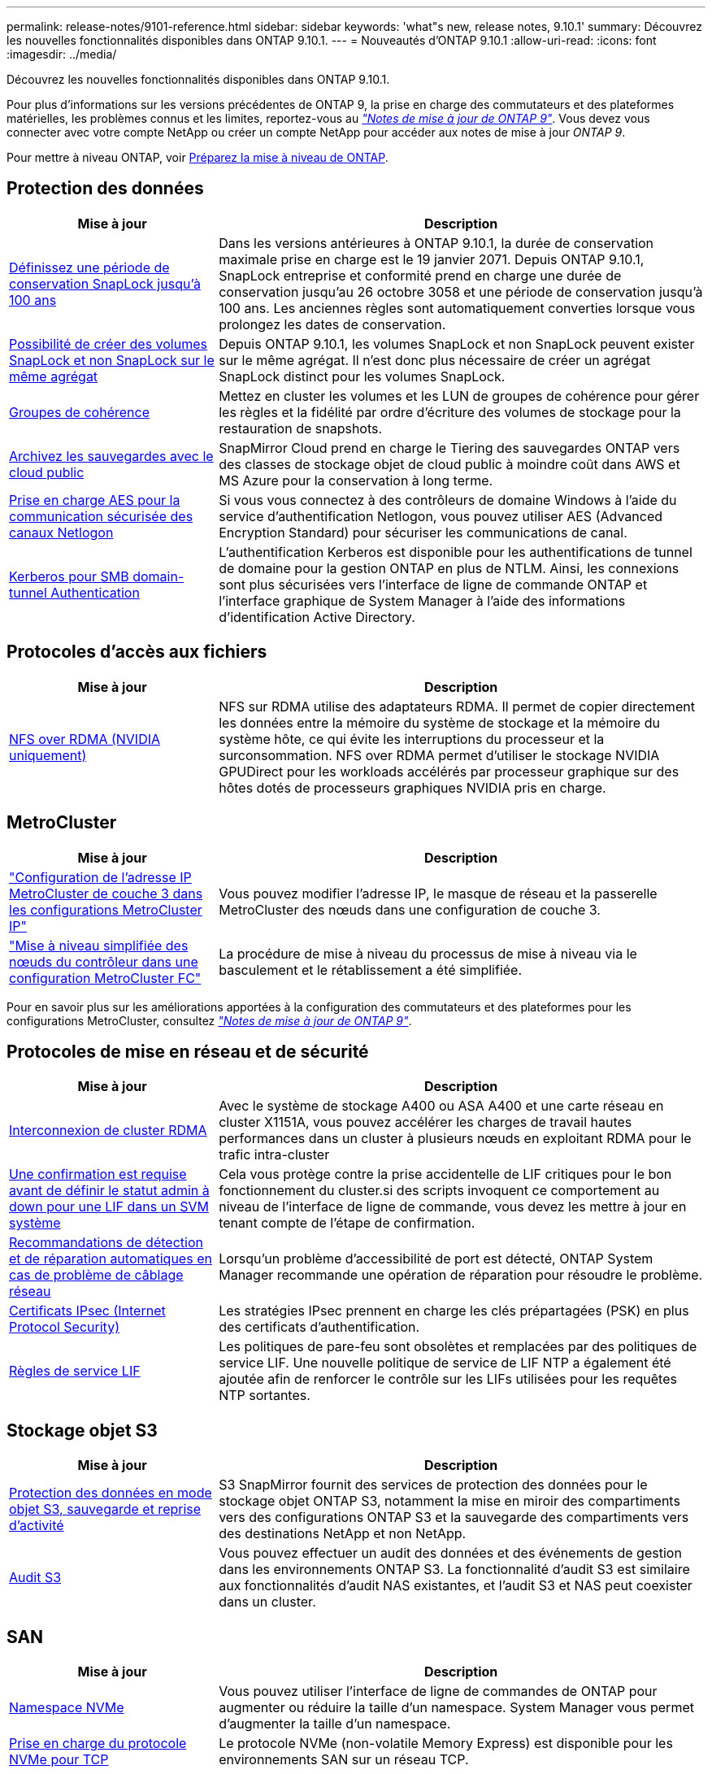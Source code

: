 ---
permalink: release-notes/9101-reference.html 
sidebar: sidebar 
keywords: 'what"s new, release notes, 9.10.1' 
summary: Découvrez les nouvelles fonctionnalités disponibles dans ONTAP 9.10.1. 
---
= Nouveautés d'ONTAP 9.10.1
:allow-uri-read: 
:icons: font
:imagesdir: ../media/


[role="lead"]
Découvrez les nouvelles fonctionnalités disponibles dans ONTAP 9.10.1.

Pour plus d'informations sur les versions précédentes de ONTAP 9, la prise en charge des commutateurs et des plateformes matérielles, les problèmes connus et les limites, reportez-vous au _link:https://library.netapp.com/ecm/ecm_download_file/ECMLP2492508["Notes de mise à jour de ONTAP 9"^]_. Vous devez vous connecter avec votre compte NetApp ou créer un compte NetApp pour accéder aux notes de mise à jour _ONTAP 9_.

Pour mettre à niveau ONTAP, voir xref:../upgrade/prepare.html[Préparez la mise à niveau de ONTAP].



== Protection des données

[cols="30%,70%"]
|===
| Mise à jour | Description 


| xref:../snaplock/set-retention-period-task.html[Définissez une période de conservation SnapLock jusqu'à 100 ans] | Dans les versions antérieures à ONTAP 9.10.1, la durée de conservation maximale prise en charge est le 19 janvier 2071. Depuis ONTAP 9.10.1, SnapLock entreprise et conformité prend en charge une durée de conservation jusqu'au 26 octobre 3058 et une période de conservation jusqu'à 100 ans. Les anciennes règles sont automatiquement converties lorsque vous prolongez les dates de conservation. 


| xref:../snaplock/set-retention-period-task.html[Possibilité de créer des volumes SnapLock et non SnapLock sur le même agrégat] | Depuis ONTAP 9.10.1, les volumes SnapLock et non SnapLock peuvent exister sur le même agrégat. Il n'est donc plus nécessaire de créer un agrégat SnapLock distinct pour les volumes SnapLock. 


| xref:../consistency-groups/index.html[Groupes de cohérence] | Mettez en cluster les volumes et les LUN de groupes de cohérence pour gérer les règles et la fidélité par ordre d'écriture des volumes de stockage pour la restauration de snapshots. 


| xref:../concepts/snapmirror-cloud-backups-object-store-concept.html[Archivez les sauvegardes avec le cloud public] | SnapMirror Cloud prend en charge le Tiering des sauvegardes ONTAP vers des classes de stockage objet de cloud public à moindre coût dans AWS et MS Azure pour la conservation à long terme. 


| xref:../authentication/enable-ad-users-groups-access-cluster-svm-task.html[Prise en charge AES pour la communication sécurisée des canaux Netlogon] | Si vous vous connectez à des contrôleurs de domaine Windows à l'aide du service d'authentification Netlogon, vous pouvez utiliser AES (Advanced Encryption Standard) pour sécuriser les communications de canal. 


| xref:../authentication/configure-authentication-tunnel-task.html[Kerberos pour SMB domain-tunnel Authentication] | L'authentification Kerberos est disponible pour les authentifications de tunnel de domaine pour la gestion ONTAP en plus de NTLM. Ainsi, les connexions sont plus sécurisées vers l'interface de ligne de commande ONTAP et l'interface graphique de System Manager à l'aide des informations d'identification Active Directory. 
|===


== Protocoles d'accès aux fichiers

[cols="30%,70%"]
|===
| Mise à jour | Description 


| xref:../nfs-rdma/index.html[NFS over RDMA (NVIDIA uniquement)] | NFS sur RDMA utilise des adaptateurs RDMA. Il permet de copier directement les données entre la mémoire du système de stockage et la mémoire du système hôte, ce qui évite les interruptions du processeur et la surconsommation. NFS over RDMA permet d'utiliser le stockage NVIDIA GPUDirect pour les workloads accélérés par processeur graphique sur des hôtes dotés de processeurs graphiques NVIDIA pris en charge. 
|===


== MetroCluster

[cols="30%,70%"]
|===
| Mise à jour | Description 


| link:https://docs.netapp.com/us-en/ontap-metrocluster/install-ip/task_modify_ip_netmask_gateway_properties.html["Configuration de l'adresse IP MetroCluster de couche 3 dans les configurations MetroCluster IP"^] | Vous pouvez modifier l'adresse IP, le masque de réseau et la passerelle MetroCluster des nœuds dans une configuration de couche 3. 


| link:https://docs.netapp.com/us-en/ontap-metrocluster/upgrade/task_upgrade_controllers_in_a_four_node_fc_mcc_us_switchover_and_switchback_mcc_fc_4n_cu.html["Mise à niveau simplifiée des nœuds du contrôleur dans une configuration MetroCluster FC"^] | La procédure de mise à niveau du processus de mise à niveau via le basculement et le rétablissement a été simplifiée. 
|===
Pour en savoir plus sur les améliorations apportées à la configuration des commutateurs et des plateformes pour les configurations MetroCluster, consultez _link:https://library.netapp.com/ecm/ecm_download_file/ECMLP2492508["Notes de mise à jour de ONTAP 9"^]_.



== Protocoles de mise en réseau et de sécurité

[cols="30%,70%"]
|===
| Mise à jour | Description 


| xref:../concepts/rdma-concept.html[Interconnexion de cluster RDMA] | Avec le système de stockage A400 ou ASA A400 et une carte réseau en cluster X1151A, vous pouvez accélérer les charges de travail hautes performances dans un cluster à plusieurs nœuds en exploitant RDMA pour le trafic intra-cluster 


| xref:../networking/network_features_by_release.html[Une confirmation est requise avant de définir le statut admin à down pour une LIF dans un SVM système]  a| 
Cela vous protège contre la prise accidentelle de LIF critiques pour le bon fonctionnement du cluster.si des scripts invoquent ce comportement au niveau de l'interface de ligne de commande, vous devez les mettre à jour en tenant compte de l'étape de confirmation.



| xref:../networking/network_features_by_release.html[Recommandations de détection et de réparation automatiques en cas de problème de câblage réseau] | Lorsqu'un problème d'accessibilité de port est détecté, ONTAP System Manager recommande une opération de réparation pour résoudre le problème. 


| xref:../networking/network_features_by_release.html[Certificats IPsec (Internet Protocol Security)] | Les stratégies IPsec prennent en charge les clés prépartagées (PSK) en plus des certificats d'authentification. 


| xref:../networking/network_features_by_release.html[Règles de service LIF] | Les politiques de pare-feu sont obsolètes et remplacées par des politiques de service LIF. Une nouvelle politique de service de LIF NTP a également été ajoutée afin de renforcer le contrôle sur les LIFs utilisées pour les requêtes NTP sortantes. 
|===


== Stockage objet S3

[cols="30%,70%"]
|===
| Mise à jour | Description 


| xref:../s3-snapmirror/index.html[Protection des données en mode objet S3, sauvegarde et reprise d'activité] | S3 SnapMirror fournit des services de protection des données pour le stockage objet ONTAP S3, notamment la mise en miroir des compartiments vers des configurations ONTAP S3 et la sauvegarde des compartiments vers des destinations NetApp et non NetApp. 


| xref:../s3-audit/index.html[Audit S3] | Vous pouvez effectuer un audit des données et des événements de gestion dans les environnements ONTAP S3. La fonctionnalité d'audit S3 est similaire aux fonctionnalités d'audit NAS existantes, et l'audit S3 et NAS peut coexister dans un cluster. 
|===


== SAN

[cols="30%,70%"]
|===
| Mise à jour | Description 


| xref:../nvme/resize-namespace-task.html[Namespace NVMe] | Vous pouvez utiliser l'interface de ligne de commandes de ONTAP pour augmenter ou réduire la taille d'un namespace. System Manager vous permet d'augmenter la taille d'un namespace. 


| xref:../concept_nvme_provision_overview.html[Prise en charge du protocole NVMe pour TCP] | Le protocole NVMe (non-volatile Memory Express) est disponible pour les environnements SAN sur un réseau TCP. 
|===


== Sécurité

[cols="30%,70%"]
|===
| Mise à jour | Description 


| xref:../anti-ransomware/index.html[Protection autonome contre les ransomwares] | À l'aide de l'analyse des workloads dans les environnements NAS, la protection anti-ransomware autonome vous alerte en cas d'activité anormale susceptible d'indiquer une attaque par ransomware. La protection autonome contre les ransomware crée également des sauvegardes Snapshot automatiques lorsqu'une attaque est détectée, en plus de la protection existante contre les copies Snapshot planifiées. 


| xref:../encryption-at-rest/manage-keys-azure-google-task.html[Une norme de gestion des clés de cryptage] | Utilisez Azure Key Vault et le service de gestion des clés Google Cloud Platform pour stocker, protéger et utiliser les clés ONTAP, rationalisant ainsi la gestion des clés et l'accès. 
|===


== Efficacité du stockage

[cols="30%,70%"]
|===
| Mise à jour | Description 


| xref:../volumes/enable-temperature-sensitive-efficiency-concept.html[Efficacité du stockage sensible à la température] | Vous pouvez activer l'efficacité du stockage sensible à la température en mode « par défaut » ou en mode « efficace » sur des volumes AFF nouveaux ou existants. 


| xref:../task_nas_file_system_analytics_view.html[Suivi de l'activité pour les objets sensibles avec File System Analytics (FSA)] | Pour améliorer l'évaluation des performances du système, FSA peut identifier les objets sensibles : fichiers, répertoires, utilisateurs et clients ayant le plus de trafic et de débit. 


| xref:../flexcache/global-file-locking-task.html[Verrouillage global de la lecture des fichiers] | Activez un verrouillage en lecture à partir d'un point unique sur tous les caches et l'article d'origine affecté dans la migration. 


| xref:../flexcache/supported-unsupported-features-concept.html[Prise en charge de NFSv4 pour FlexCache] | Les volumes FlexCache prennent en charge le protocole NFSv4 ; article concerné dans la migration. 


| xref:../flexgroup/supported-unsupported-config-concept.html[Créez des clones à partir de volumes FlexGroup existants] | Vous pouvez créer un volume FlexClone à l'aide de volumes FlexGroup existants. 


| xref:../flexgroup/supported-unsupported-config-concept.html[Conversion d'un volume FlexVol en FlexGroup dans une source de reprise d'activité SVM] | Vous pouvez convertir des volumes FlexVol en volumes FlexGroup sur une source de reprise d'activité SVM. 


| xref:../svm-migrate/index.html[Possibilité de déplacer des SVM entre les clusters sans interruption] | Vous pouvez déplacer des SVM entre des clusters AFF physiques, d'une source à une destination, pour l'équilibrage de la charge, l'amélioration des performances, les mises à niveau d'équipement et les migrations du data Center. 
|===


== System Manager

[cols="30%,70%"]
|===
| Mise à jour | Description 


| xref:../task_admin_view_submit_support_cases.html[Activez la journalisation de la télémétrie des performances dans les journaux System Manager] | Les administrateurs peuvent activer la journalisation de télémétrie en cas de problèmes de performances avec System Manager, puis contacter le support pour analyser le problème. 


| xref:../system-admin/manage-licenses-concept.html[Fichiers de licence NetApp] | Toutes les clés de licence sont fournies sous forme de fichiers de licence NetApp au lieu de clés de licence individuelles à 28 caractères, ce qui permet de concéder plusieurs fonctions à l'aide d'un seul fichier. 


| xref:../task_admin_update_firmware.html[Mise à jour automatique du micrologiciel] | Les administrateurs System Manager peuvent configurer ONTAP pour mettre automatiquement à jour le micrologiciel. 


| xref:../task_admin_monitor_risks.html[Examiner les recommandations en matière d'atténuation des risques et prendre connaissance des risques signalés par Active IQ] | Les utilisateurs de System Manager peuvent afficher les risques signalés par Active IQ et examiner les recommandations relatives à la réduction des risques. À partir de la version 9.10.1, les utilisateurs peuvent également reconnaître les risques. 


| xref:../error-messages/configure-ems-events-send-email-task.html[Configurer la réception par l'administrateur des notifications d'événements EMS] | Les administrateurs System Manager peuvent configurer la manière dont les notifications d'événements du système de gestion des événements (EMS) sont envoyées pour être avertis des problèmes système nécessitant leur attention. 


| xref:../authentication/manage-certificates-sm-task.html[Gérer les certificats] | Les administrateurs System Manager peuvent gérer les autorités de certification approuvées, les certificats client/serveur et les autorités de certification locales (intégrées). 


| xref:../concept_capacity_measurements_in_sm.html[Utilisez System Manager pour afficher l'historique d'utilisation de la capacité et prévoir les besoins futurs] | Grâce à l'intégration entre Active IQ et System Manager, les administrateurs peuvent afficher des données sur les tendances historiques d'utilisation de la capacité pour les clusters. 


| xref:../task_cloud_backup_data_using_cbs.html[Utilisez System Manager pour sauvegarder les données dans StorageGRID à l'aide de Cloud Backup Service] | En tant qu'administrateur Cloud Backup Service, vous pouvez sauvegarder sur StorageGRID si Cloud Manager est déployé sur site. Vous pouvez également archiver des objets à l'aide de Cloud Backup Service avec AWS ou Azure. 


| Amélioration de la facilité d'utilisation  a| 
À partir de ONTAP 9.10.1, vous pouvez :

* Attribuez des règles de QoS aux LUN au lieu du volume parent (VMware, Linux, Windows)
* Modifiez la « policy group » QoS de la LUN
* Déplacer une LUN
* Mettez une LUN hors ligne
* Effectuer une mise à niveau d'image ONTAP en déploiement
* Créez un ensemble de ports et liez-le à un groupe initiateur
* Recommandations de détection et de réparation automatiques en cas de problème de câblage réseau
* Activez ou désactivez l'accès client au répertoire de copie Snapshot
* Calculer l'espace récupérable avant de supprimer les copies Snapshot
* Accédez aux modifications de terrain en permanence disponibles dans les partages SMB
* Afficher les mesures de capacité à l'aide d'unités d'affichage plus précises
* Gestion d'utilisateurs et de groupes spécifiques à un hôte pour Windows et Linux
* Gérer les paramètres AutoSupport
* Redimensionner les volumes en tant qu'action séparée


|===